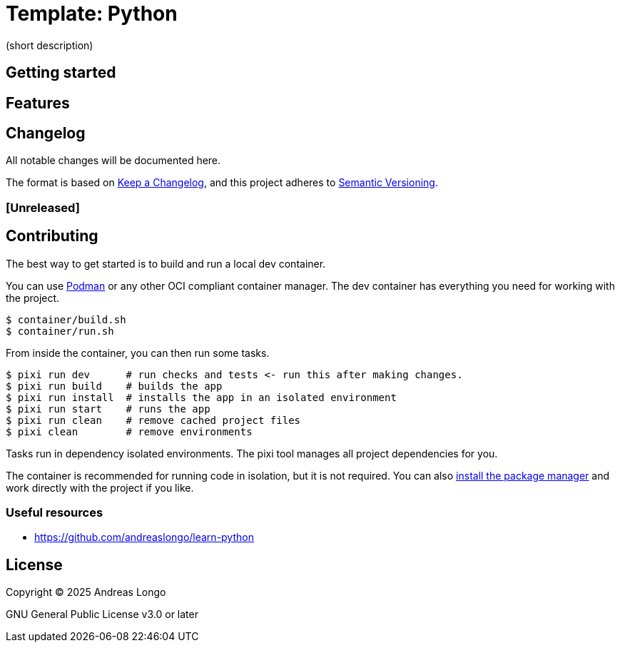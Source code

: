 = Template: Python

(short description)

== Getting started

== Features

== Changelog

All notable changes will be documented here.

The format is based on https://keepachangelog.com/en/1.1.0/[Keep a Changelog],
and this project adheres to https://semver.org/spec/v2.0.0.html[Semantic Versioning].

=== [Unreleased]

== Contributing

The best way to get started is to build and run a local dev container.

You can use https://podman.io[Podman] or any other OCI compliant container manager.
The dev container has everything you need for working with the project.

[,console]
----
$ container/build.sh
$ container/run.sh
----

From inside the container, you can then run some tasks.

[,console]
----
$ pixi run dev      # run checks and tests <- run this after making changes.
$ pixi run build    # builds the app
$ pixi run install  # installs the app in an isolated environment
$ pixi run start    # runs the app
$ pixi run clean    # remove cached project files
$ pixi clean        # remove environments
----

Tasks run in dependency isolated environments.
The pixi tool manages all project dependencies for you.

The container is recommended for running code in isolation, but it is not required.
You can also https://pixi.sh/latest/#installation[install the package manager] and work directly with the project if you like.

=== Useful resources

* https://github.com/andreaslongo/learn-python

== License

Copyright (C) 2025 Andreas Longo

GNU General Public License v3.0 or later
